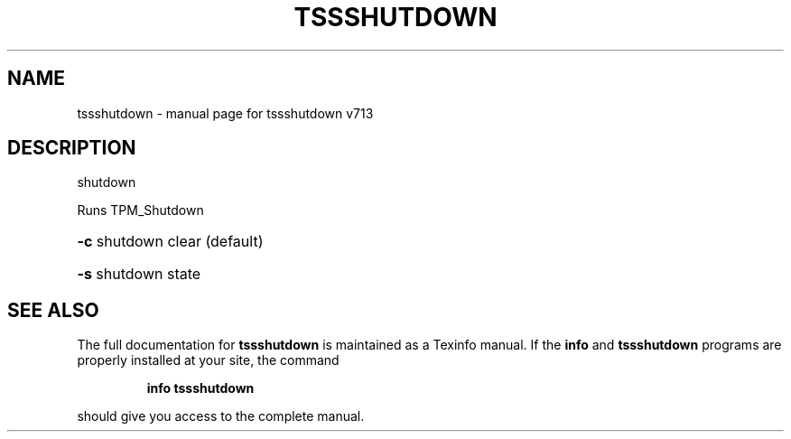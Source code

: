 .\" DO NOT MODIFY THIS FILE!  It was generated by help2man 1.47.4.
.TH TSSSHUTDOWN "1" "September 2016" "tssshutdown v713" "User Commands"
.SH NAME
tssshutdown \- manual page for tssshutdown v713
.SH DESCRIPTION
shutdown
.PP
Runs TPM_Shutdown
.HP
\fB\-c\fR shutdown clear (default)
.HP
\fB\-s\fR shutdown state
.SH "SEE ALSO"
The full documentation for
.B tssshutdown
is maintained as a Texinfo manual.  If the
.B info
and
.B tssshutdown
programs are properly installed at your site, the command
.IP
.B info tssshutdown
.PP
should give you access to the complete manual.
